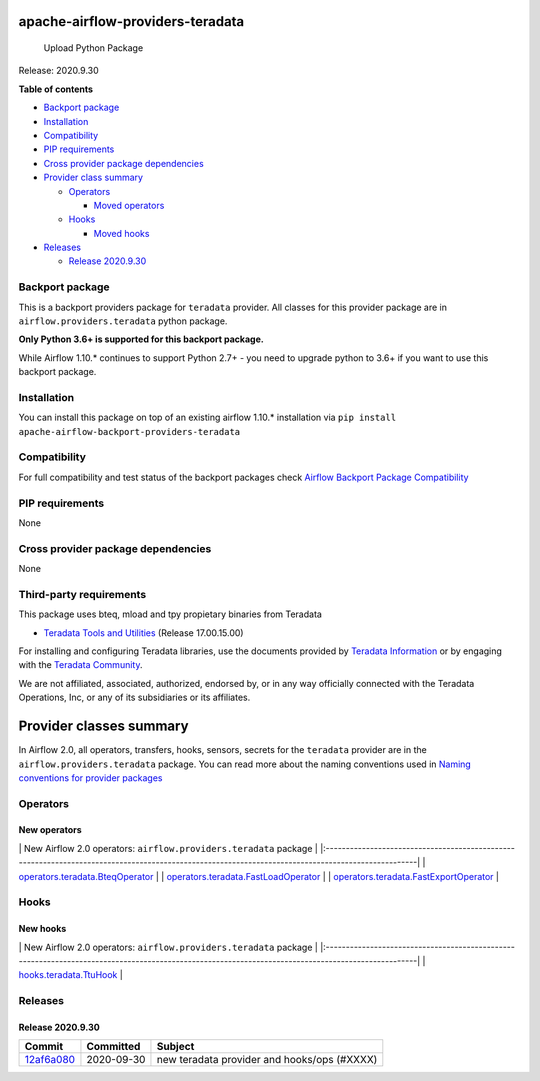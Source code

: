 apache-airflow-providers-teradata
=================================

.. figure:: https://github.com/flolas/apache-airflow-providers-teradata/workflows/Upload%20Python%20Package/badge.svg
   :alt: Upload Python Package

   Upload Python Package
Release: 2020.9.30

**Table of contents**

-  `Backport package <#backport-package>`__
-  `Installation <#installation>`__
-  `Compatibility <#compatibility>`__
-  `PIP requirements <#pip-requirements>`__
-  `Cross provider package
   dependencies <#cross-provider-package-dependencies>`__
-  `Provider class summary <#provider-classes-summary>`__

   -  `Operators <#operators>`__

      -  `Moved operators <#moved-operators>`__

   -  `Hooks <#hooks>`__

      -  `Moved hooks <#moved-hooks>`__

-  `Releases <#releases>`__

   -  `Release 2020.9.30 <#release-2020930>`__

Backport package
----------------

This is a backport providers package for ``teradata`` provider. All
classes for this provider package are in ``airflow.providers.teradata``
python package.

**Only Python 3.6+ is supported for this backport package.**

While Airflow 1.10.\* continues to support Python 2.7+ - you need to
upgrade python to 3.6+ if you want to use this backport package.

Installation
------------

You can install this package on top of an existing airflow 1.10.\*
installation via
``pip install apache-airflow-backport-providers-teradata``

Compatibility
-------------

For full compatibility and test status of the backport packages check
`Airflow Backport Package
Compatibility <https://cwiki.apache.org/confluence/display/AIRFLOW/Backported+providers+packages+for+Airflow+1.10.*+series>`__

PIP requirements
----------------

None

Cross provider package dependencies
-----------------------------------

None

Third-party requirements
------------------------

This package uses bteq, mload and tpy propietary binaries from Teradata

-  `Teradata Tools and
   Utilities <https://downloads.teradata.com/download/tools/teradata-tools-and-utilities-linux-installation-package-0>`__
   (Release 17.00.15.00)

For installing and configuring Teradata libraries, use the documents
provided by `Teradata Information <http://www.info.teradata.com/>`__ or
by engaging with the `Teradata
Community <https://community.teradata.com/>`__.

We are not affiliated, associated, authorized, endorsed by, or in any
way officially connected with the Teradata Operations, Inc, or any of
its subsidiaries or its affiliates.

Provider classes summary
========================

In Airflow 2.0, all operators, transfers, hooks, sensors, secrets for
the ``teradata`` provider are in the ``airflow.providers.teradata``
package. You can read more about the naming conventions used in `Naming
conventions for provider
packages <https://github.com/apache/airflow/blob/master/CONTRIBUTING.rst#naming-conventions-for-provider-packages>`__

Operators
---------

New operators
~~~~~~~~~~~~~

\| New Airflow 2.0 operators: ``airflow.providers.teradata`` package \|
\|:--------------------------------------------------------------------------------------------------------------------------------------------------\|
\|
`operators.teradata.BteqOperator <https://github.com/apache/airflow/blob/master/airflow/providers/teradata/operators/bteq.py>`__
\| \|
`operators.teradata.FastLoadOperator <https://github.com/apache/airflow/blob/master/airflow/providers/teradata/operators/fastload.py>`__
\| \|
`operators.teradata.FastExportOperator <https://github.com/apache/airflow/blob/master/airflow/providers/teradata/operators/fastexport.py>`__
\|

Hooks
-----

New hooks
~~~~~~~~~

\| New Airflow 2.0 operators: ``airflow.providers.teradata`` package \|
\|:--------------------------------------------------------------------------------------------------------------------------------------------------\|
\|
`hooks.teradata.TtuHook <https://github.com/apache/airflow/blob/master/airflow/providers/teradata/hooks/ttu.py>`__
\|

Releases
--------

Release 2020.9.30
~~~~~~~~~~~~~~~~~

+-----------------------------------------------------------------------------------------------------+--------------+-----------------------------------------------+
| Commit                                                                                              | Committed    | Subject                                       |
+=====================================================================================================+==============+===============================================+
| `12af6a080 <https://github.com/apache/airflow/commit/12af6a08009b8776e00d8a0aab92363eb8c4e8b1>`__   | 2020-09-30   | new teradata provider and hooks/ops (#XXXX)   |
+-----------------------------------------------------------------------------------------------------+--------------+-----------------------------------------------+

